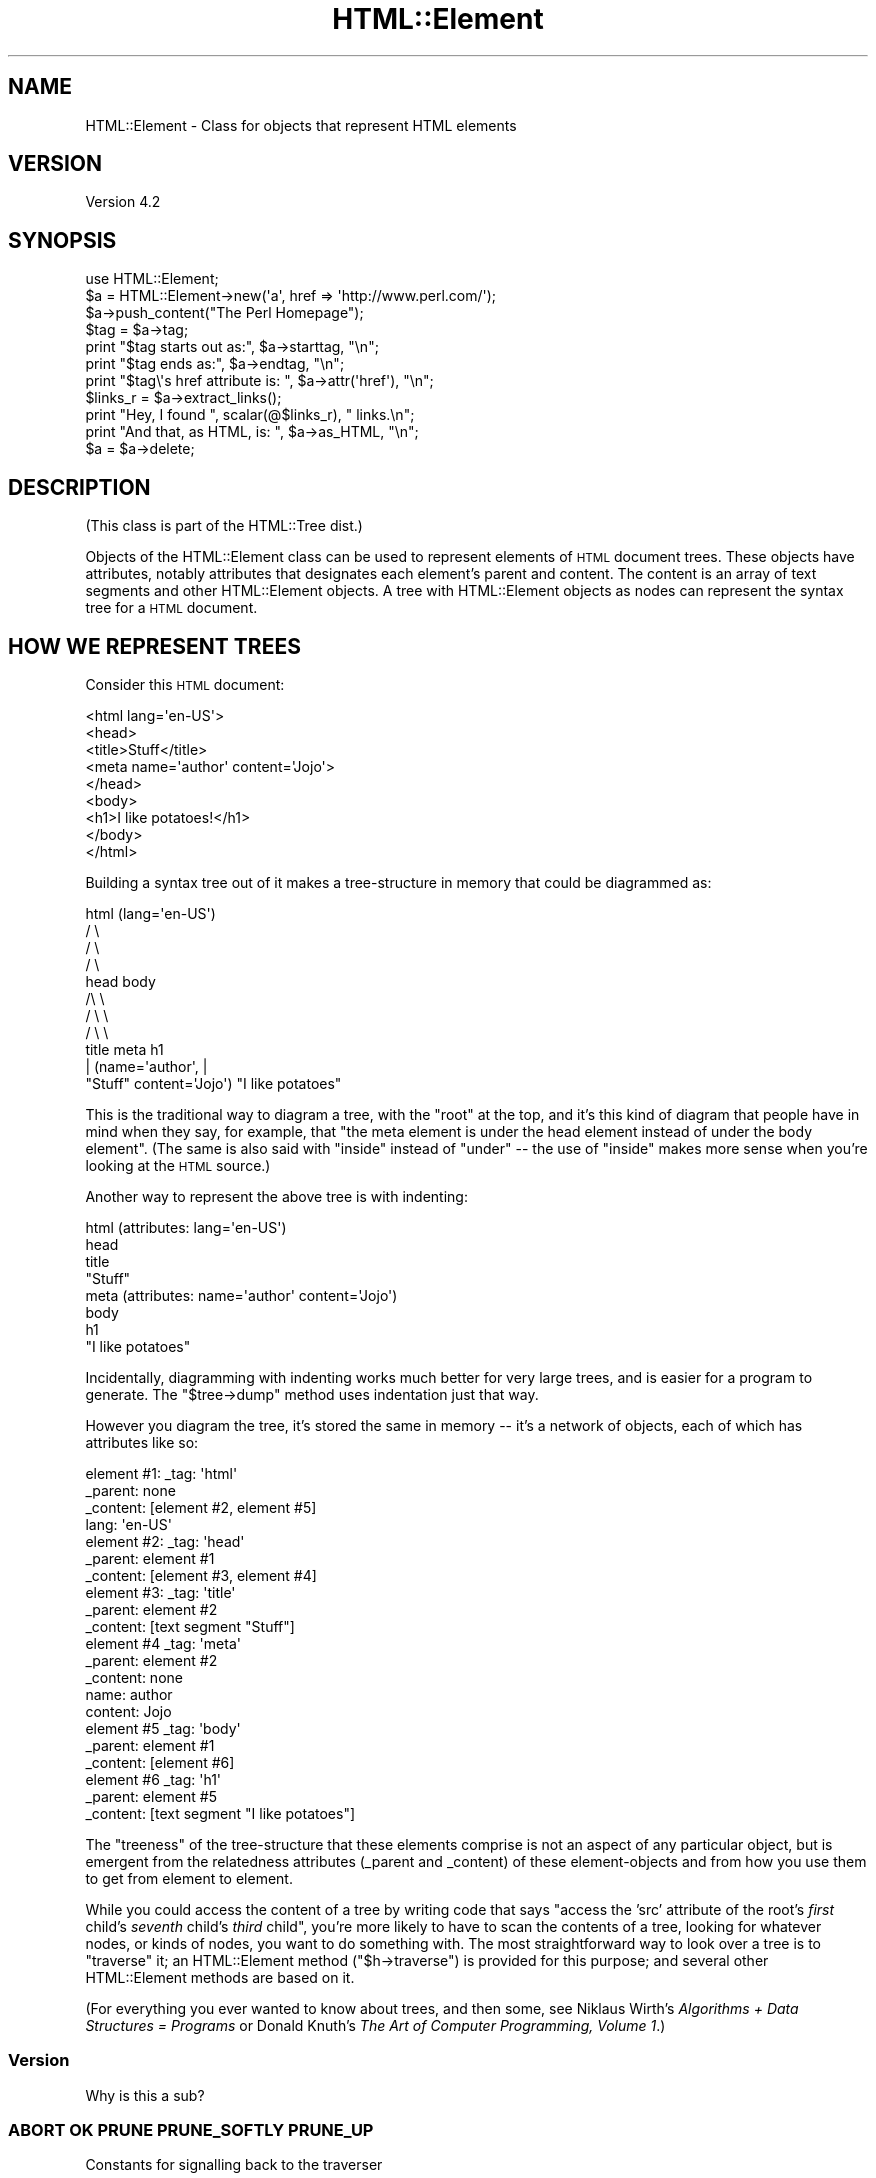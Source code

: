 .\" Automatically generated by Pod::Man 2.23 (Pod::Simple 3.14)
.\"
.\" Standard preamble:
.\" ========================================================================
.de Sp \" Vertical space (when we can't use .PP)
.if t .sp .5v
.if n .sp
..
.de Vb \" Begin verbatim text
.ft CW
.nf
.ne \\$1
..
.de Ve \" End verbatim text
.ft R
.fi
..
.\" Set up some character translations and predefined strings.  \*(-- will
.\" give an unbreakable dash, \*(PI will give pi, \*(L" will give a left
.\" double quote, and \*(R" will give a right double quote.  \*(C+ will
.\" give a nicer C++.  Capital omega is used to do unbreakable dashes and
.\" therefore won't be available.  \*(C` and \*(C' expand to `' in nroff,
.\" nothing in troff, for use with C<>.
.tr \(*W-
.ds C+ C\v'-.1v'\h'-1p'\s-2+\h'-1p'+\s0\v'.1v'\h'-1p'
.ie n \{\
.    ds -- \(*W-
.    ds PI pi
.    if (\n(.H=4u)&(1m=24u) .ds -- \(*W\h'-12u'\(*W\h'-12u'-\" diablo 10 pitch
.    if (\n(.H=4u)&(1m=20u) .ds -- \(*W\h'-12u'\(*W\h'-8u'-\"  diablo 12 pitch
.    ds L" ""
.    ds R" ""
.    ds C` ""
.    ds C' ""
'br\}
.el\{\
.    ds -- \|\(em\|
.    ds PI \(*p
.    ds L" ``
.    ds R" ''
'br\}
.\"
.\" Escape single quotes in literal strings from groff's Unicode transform.
.ie \n(.g .ds Aq \(aq
.el       .ds Aq '
.\"
.\" If the F register is turned on, we'll generate index entries on stderr for
.\" titles (.TH), headers (.SH), subsections (.SS), items (.Ip), and index
.\" entries marked with X<> in POD.  Of course, you'll have to process the
.\" output yourself in some meaningful fashion.
.ie \nF \{\
.    de IX
.    tm Index:\\$1\t\\n%\t"\\$2"
..
.    nr % 0
.    rr F
.\}
.el \{\
.    de IX
..
.\}
.\"
.\" Accent mark definitions (@(#)ms.acc 1.5 88/02/08 SMI; from UCB 4.2).
.\" Fear.  Run.  Save yourself.  No user-serviceable parts.
.    \" fudge factors for nroff and troff
.if n \{\
.    ds #H 0
.    ds #V .8m
.    ds #F .3m
.    ds #[ \f1
.    ds #] \fP
.\}
.if t \{\
.    ds #H ((1u-(\\\\n(.fu%2u))*.13m)
.    ds #V .6m
.    ds #F 0
.    ds #[ \&
.    ds #] \&
.\}
.    \" simple accents for nroff and troff
.if n \{\
.    ds ' \&
.    ds ` \&
.    ds ^ \&
.    ds , \&
.    ds ~ ~
.    ds /
.\}
.if t \{\
.    ds ' \\k:\h'-(\\n(.wu*8/10-\*(#H)'\'\h"|\\n:u"
.    ds ` \\k:\h'-(\\n(.wu*8/10-\*(#H)'\`\h'|\\n:u'
.    ds ^ \\k:\h'-(\\n(.wu*10/11-\*(#H)'^\h'|\\n:u'
.    ds , \\k:\h'-(\\n(.wu*8/10)',\h'|\\n:u'
.    ds ~ \\k:\h'-(\\n(.wu-\*(#H-.1m)'~\h'|\\n:u'
.    ds / \\k:\h'-(\\n(.wu*8/10-\*(#H)'\z\(sl\h'|\\n:u'
.\}
.    \" troff and (daisy-wheel) nroff accents
.ds : \\k:\h'-(\\n(.wu*8/10-\*(#H+.1m+\*(#F)'\v'-\*(#V'\z.\h'.2m+\*(#F'.\h'|\\n:u'\v'\*(#V'
.ds 8 \h'\*(#H'\(*b\h'-\*(#H'
.ds o \\k:\h'-(\\n(.wu+\w'\(de'u-\*(#H)/2u'\v'-.3n'\*(#[\z\(de\v'.3n'\h'|\\n:u'\*(#]
.ds d- \h'\*(#H'\(pd\h'-\w'~'u'\v'-.25m'\f2\(hy\fP\v'.25m'\h'-\*(#H'
.ds D- D\\k:\h'-\w'D'u'\v'-.11m'\z\(hy\v'.11m'\h'|\\n:u'
.ds th \*(#[\v'.3m'\s+1I\s-1\v'-.3m'\h'-(\w'I'u*2/3)'\s-1o\s+1\*(#]
.ds Th \*(#[\s+2I\s-2\h'-\w'I'u*3/5'\v'-.3m'o\v'.3m'\*(#]
.ds ae a\h'-(\w'a'u*4/10)'e
.ds Ae A\h'-(\w'A'u*4/10)'E
.    \" corrections for vroff
.if v .ds ~ \\k:\h'-(\\n(.wu*9/10-\*(#H)'\s-2\u~\d\s+2\h'|\\n:u'
.if v .ds ^ \\k:\h'-(\\n(.wu*10/11-\*(#H)'\v'-.4m'^\v'.4m'\h'|\\n:u'
.    \" for low resolution devices (crt and lpr)
.if \n(.H>23 .if \n(.V>19 \
\{\
.    ds : e
.    ds 8 ss
.    ds o a
.    ds d- d\h'-1'\(ga
.    ds D- D\h'-1'\(hy
.    ds th \o'bp'
.    ds Th \o'LP'
.    ds ae ae
.    ds Ae AE
.\}
.rm #[ #] #H #V #F C
.\" ========================================================================
.\"
.IX Title "HTML::Element 3"
.TH HTML::Element 3 "2013-08-25" "perl v5.12.5" "User Contributed Perl Documentation"
.\" For nroff, turn off justification.  Always turn off hyphenation; it makes
.\" way too many mistakes in technical documents.
.if n .ad l
.nh
.SH "NAME"
HTML::Element \- Class for objects that represent HTML elements
.SH "VERSION"
.IX Header "VERSION"
Version 4.2
.SH "SYNOPSIS"
.IX Header "SYNOPSIS"
.Vb 3
\&    use HTML::Element;
\&    $a = HTML::Element\->new(\*(Aqa\*(Aq, href => \*(Aqhttp://www.perl.com/\*(Aq);
\&    $a\->push_content("The Perl Homepage");
\&
\&    $tag = $a\->tag;
\&    print "$tag starts out as:",  $a\->starttag, "\en";
\&    print "$tag ends as:",  $a\->endtag, "\en";
\&    print "$tag\e\*(Aqs href attribute is: ", $a\->attr(\*(Aqhref\*(Aq), "\en";
\&
\&    $links_r = $a\->extract_links();
\&    print "Hey, I found ", scalar(@$links_r), " links.\en";
\&
\&    print "And that, as HTML, is: ", $a\->as_HTML, "\en";
\&    $a = $a\->delete;
.Ve
.SH "DESCRIPTION"
.IX Header "DESCRIPTION"
(This class is part of the HTML::Tree dist.)
.PP
Objects of the HTML::Element class can be used to represent elements
of \s-1HTML\s0 document trees.  These objects have attributes, notably attributes that
designates each element's parent and content.  The content is an array
of text segments and other HTML::Element objects.  A tree with HTML::Element
objects as nodes can represent the syntax tree for a \s-1HTML\s0 document.
.SH "HOW WE REPRESENT TREES"
.IX Header "HOW WE REPRESENT TREES"
Consider this \s-1HTML\s0 document:
.PP
.Vb 9
\&  <html lang=\*(Aqen\-US\*(Aq>
\&    <head>
\&      <title>Stuff</title>
\&      <meta name=\*(Aqauthor\*(Aq content=\*(AqJojo\*(Aq>
\&    </head>
\&    <body>
\&     <h1>I like potatoes!</h1>
\&    </body>
\&  </html>
.Ve
.PP
Building a syntax tree out of it makes a tree-structure in memory
that could be diagrammed as:
.PP
.Vb 11
\&                     html (lang=\*(Aqen\-US\*(Aq)
\&                      / \e
\&                    /     \e
\&                  /         \e
\&                head        body
\&               /\e               \e
\&             /    \e               \e
\&           /        \e               \e
\&         title     meta              h1
\&          |       (name=\*(Aqauthor\*(Aq,     |
\&       "Stuff"    content=\*(AqJojo\*(Aq)    "I like potatoes"
.Ve
.PP
This is the traditional way to diagram a tree, with the \*(L"root\*(R" at the
top, and it's this kind of diagram that people have in mind when they
say, for example, that \*(L"the meta element is under the head element
instead of under the body element\*(R".  (The same is also said with
\&\*(L"inside\*(R" instead of \*(L"under\*(R" \*(-- the use of \*(L"inside\*(R" makes more sense
when you're looking at the \s-1HTML\s0 source.)
.PP
Another way to represent the above tree is with indenting:
.PP
.Vb 8
\&  html (attributes: lang=\*(Aqen\-US\*(Aq)
\&    head
\&      title
\&        "Stuff"
\&      meta (attributes: name=\*(Aqauthor\*(Aq content=\*(AqJojo\*(Aq)
\&    body
\&      h1
\&        "I like potatoes"
.Ve
.PP
Incidentally, diagramming with indenting works much better for very
large trees, and is easier for a program to generate.  The \f(CW\*(C`$tree\->dump\*(C'\fR
method uses indentation just that way.
.PP
However you diagram the tree, it's stored the same in memory \*(-- it's a
network of objects, each of which has attributes like so:
.PP
.Vb 4
\&  element #1:  _tag: \*(Aqhtml\*(Aq
\&               _parent: none
\&               _content: [element #2, element #5]
\&               lang: \*(Aqen\-US\*(Aq
\&
\&  element #2:  _tag: \*(Aqhead\*(Aq
\&               _parent: element #1
\&               _content: [element #3, element #4]
\&
\&  element #3:  _tag: \*(Aqtitle\*(Aq
\&               _parent: element #2
\&               _content: [text segment "Stuff"]
\&
\&  element #4   _tag: \*(Aqmeta\*(Aq
\&               _parent: element #2
\&               _content: none
\&               name: author
\&               content: Jojo
\&
\&  element #5   _tag: \*(Aqbody\*(Aq
\&               _parent: element #1
\&               _content: [element #6]
\&
\&  element #6   _tag: \*(Aqh1\*(Aq
\&               _parent: element #5
\&               _content: [text segment "I like potatoes"]
.Ve
.PP
The \*(L"treeness\*(R" of the tree-structure that these elements comprise is
not an aspect of any particular object, but is emergent from the
relatedness attributes (_parent and _content) of these element-objects
and from how you use them to get from element to element.
.PP
While you could access the content of a tree by writing code that says
"access the 'src' attribute of the root's \fIfirst\fR child's \fIseventh\fR
child's \fIthird\fR child\*(L", you're more likely to have to scan the contents
of a tree, looking for whatever nodes, or kinds of nodes, you want to
do something with.  The most straightforward way to look over a tree
is to \*(R"traverse" it; an HTML::Element method (\f(CW\*(C`$h\->traverse\*(C'\fR) is
provided for this purpose; and several other HTML::Element methods are
based on it.
.PP
(For everything you ever wanted to know about trees, and then some,
see Niklaus Wirth's \fIAlgorithms + Data Structures = Programs\fR or
Donald Knuth's \fIThe Art of Computer Programming, Volume 1\fR.)
.SS "Version"
.IX Subsection "Version"
Why is this a sub?
.SS "\s-1ABORT\s0 \s-1OK\s0 \s-1PRUNE\s0 \s-1PRUNE_SOFTLY\s0 \s-1PRUNE_UP\s0"
.IX Subsection "ABORT OK PRUNE PRUNE_SOFTLY PRUNE_UP"
Constants for signalling back to the traverser
.SH "BASIC METHODS"
.IX Header "BASIC METHODS"
.ie n .SS "$h = HTML::Element\->new('tag', 'attrname' => 'value', ... )"
.el .SS "\f(CW$h\fP = HTML::Element\->new('tag', 'attrname' => 'value', ... )"
.IX Subsection "$h = HTML::Element->new('tag', 'attrname' => 'value', ... )"
This constructor method returns a new HTML::Element object.  The tag
name is a required argument; it will be forced to lowercase.
Optionally, you can specify other initial attributes at object
creation time.
.ie n .SS "$h\->attr('attr') or $h\->attr('attr', 'value')"
.el .SS "\f(CW$h\fP\->attr('attr') or \f(CW$h\fP\->attr('attr', 'value')"
.IX Subsection "$h->attr('attr') or $h->attr('attr', 'value')"
Returns (optionally sets) the value of the given attribute of \f(CW$h\fR.  The
attribute name (but not the value, if provided) is forced to
lowercase.  If trying to read the value of an attribute not present
for this element, the return value is undef.
If setting a new value, the old value of that attribute is
returned.
.PP
If methods are provided for accessing an attribute (like \f(CW\*(C`$h\->tag\*(C'\fR for
\&\*(L"_tag\*(R", \f(CW\*(C`$h\->content_list\*(C'\fR, etc. below), use those instead of calling
attr \f(CW\*(C`$h\->attr\*(C'\fR, whether for reading or setting.
.PP
Note that setting an attribute to \f(CW\*(C`undef\*(C'\fR (as opposed to "", the empty
string) actually deletes the attribute.
.ie n .SS "$h\->\fItag()\fP or $h\->tag('tagname')"
.el .SS "\f(CW$h\fP\->\fItag()\fP or \f(CW$h\fP\->tag('tagname')"
.IX Subsection "$h->tag() or $h->tag('tagname')"
Returns (optionally sets) the tag name (also known as the generic
identifier) for the element \f(CW$h\fR.  In setting, the tag name is always
converted to lower case.
.PP
There are four kinds of \*(L"pseudo-elements\*(R" that show up as
HTML::Element objects:
.IP "Comment pseudo-elements" 4
.IX Item "Comment pseudo-elements"
These are element objects with a \f(CW\*(C`$h\->tag\*(C'\fR value of \*(L"~comment\*(R",
and the content of the comment is stored in the \*(L"text\*(R" attribute
(\f(CW\*(C`$h\->attr("text")\*(C'\fR).  For example, parsing this code with
HTML::TreeBuilder...
.Sp
.Vb 3
\&  <!\-\- I like Pie.
\&     Pie is good
\&  \-\->
.Ve
.Sp
produces an HTML::Element object with these attributes:
.Sp
.Vb 4
\&  "_tag",
\&  "~comment",
\&  "text",
\&  " I like Pie.\en     Pie is good\en  "
.Ve
.IP "Declaration pseudo-elements" 4
.IX Item "Declaration pseudo-elements"
Declarations (rarely encountered) are represented as HTML::Element
objects with a tag name of \*(L"~declaration\*(R", and content in the \*(L"text\*(R"
attribute.  For example, this:
.Sp
.Vb 1
\&  <!DOCTYPE foo>
.Ve
.Sp
produces an element whose attributes include:
.Sp
.Vb 1
\&  "_tag", "~declaration", "text", "DOCTYPE foo"
.Ve
.IP "Processing instruction pseudo-elements" 4
.IX Item "Processing instruction pseudo-elements"
PIs (rarely encountered) are represented as HTML::Element objects with
a tag name of \*(L"~pi\*(R", and content in the \*(L"text\*(R" attribute.  For
example, this:
.Sp
.Vb 1
\&  <?stuff foo?>
.Ve
.Sp
produces an element whose attributes include:
.Sp
.Vb 1
\&  "_tag", "~pi", "text", "stuff foo?"
.Ve
.Sp
(assuming a recent version of HTML::Parser)
.IP "~literal pseudo-elements" 4
.IX Item "~literal pseudo-elements"
These objects are not currently produced by HTML::TreeBuilder, but can
be used to represent a \*(L"super-literal\*(R" \*(-- i.e., a literal you want to
be immune from escaping.  (Yes, I just made that term up.)
.Sp
That is, this is useful if you want to insert code into a tree that
you plan to dump out with \f(CW\*(C`as_HTML\*(C'\fR, where you want, for some reason,
to suppress \f(CW\*(C`as_HTML\*(C'\fR's normal behavior of amp-quoting text segments.
.Sp
For example, this:
.Sp
.Vb 6
\&  my $literal = HTML::Element\->new(\*(Aq~literal\*(Aq,
\&    \*(Aqtext\*(Aq => \*(Aqx < 4 & y > 7\*(Aq
\&  );
\&  my $span = HTML::Element\->new(\*(Aqspan\*(Aq);
\&  $span\->push_content($literal);
\&  print $span\->as_HTML;
.Ve
.Sp
prints this:
.Sp
.Vb 1
\&  <span>x < 4 & y > 7</span>
.Ve
.Sp
Whereas this:
.Sp
.Vb 4
\&  my $span = HTML::Element\->new(\*(Aqspan\*(Aq);
\&  $span\->push_content(\*(Aqx < 4 & y > 7\*(Aq);
\&    # normal text segment
\&  print $span\->as_HTML;
.Ve
.Sp
prints this:
.Sp
.Vb 1
\&  <span>x &lt; 4 &amp; y &gt; 7</span>
.Ve
.Sp
Unless you're inserting lots of pre-cooked code into existing trees,
and dumping them out again, it's not likely that you'll find
\&\f(CW\*(C`~literal\*(C'\fR pseudo-elements useful.
.ie n .SS "$h\->\fIparent()\fP or $h\->parent($new_parent)"
.el .SS "\f(CW$h\fP\->\fIparent()\fP or \f(CW$h\fP\->parent($new_parent)"
.IX Subsection "$h->parent() or $h->parent($new_parent)"
Returns (optionally sets) the parent (aka \*(L"container\*(R") for this element.
The parent should either be undef, or should be another element.
.PP
You \fBshould not\fR use this to directly set the parent of an element.
Instead use any of the other methods under \*(L"Structure-Modifying
Methods\*(R", below.
.PP
Note that not($h\->parent) is a simple test for whether \f(CW$h\fR is the
root of its subtree.
.ie n .SS "$h\->\fIcontent_list()\fP"
.el .SS "\f(CW$h\fP\->\fIcontent_list()\fP"
.IX Subsection "$h->content_list()"
Returns a list of the child nodes of this element \*(-- i.e., what
nodes (elements or text segments) are inside/under this element. (Note
that this may be an empty list.)
.PP
In a scalar context, this returns the count of the items,
as you may expect.
.ie n .SS "$h\->\fIcontent()\fP"
.el .SS "\f(CW$h\fP\->\fIcontent()\fP"
.IX Subsection "$h->content()"
This somewhat deprecated method returns the content of this element;
but unlike content_list, this returns either undef (which you should
understand to mean no content), or a \fIreference to the array\fR of
content items, each of which is either a text segment (a string, i.e.,
a defined non-reference scalar value), or an HTML::Element object.
Note that even if an arrayref is returned, it may be a reference to an
empty array.
.PP
While older code should feel free to continue to use \f(CW\*(C`$h\->content\*(C'\fR,
new code should use \f(CW\*(C`$h\->content_list\*(C'\fR in almost all conceivable
cases.  It is my experience that in most cases this leads to simpler
code anyway, since it means one can say:
.PP
.Vb 1
\&    @children = $h\->content_list;
.Ve
.PP
instead of the inelegant:
.PP
.Vb 1
\&    @children = @{$h\->content || []};
.Ve
.PP
If you do use \f(CW\*(C`$h\->content\*(C'\fR (or \f(CW\*(C`$h\->content_array_ref\*(C'\fR), you should not
use the reference returned by it (assuming it returned a reference,
and not undef) to directly set or change the content of an element or
text segment!  Instead use content_refs_list or any of the other
methods under \*(L"Structure-Modifying Methods\*(R", below.
.ie n .SS "$h\->\fIcontent_array_ref()\fP"
.el .SS "\f(CW$h\fP\->\fIcontent_array_ref()\fP"
.IX Subsection "$h->content_array_ref()"
This is like \f(CW\*(C`content\*(C'\fR (with all its caveats and deprecations) except
that it is guaranteed to return an array reference.  That is, if the
given node has no \f(CW\*(C`_content\*(C'\fR attribute, the \f(CW\*(C`content\*(C'\fR method would
return that undef, but \f(CW\*(C`content_array_ref\*(C'\fR would set the given node's
\&\f(CW\*(C`_content\*(C'\fR value to \f(CW\*(C`[]\*(C'\fR (a reference to a new, empty array), and
return that.
.ie n .SS "$h\->content_refs_list"
.el .SS "\f(CW$h\fP\->content_refs_list"
.IX Subsection "$h->content_refs_list"
This returns a list of scalar references to each element of \f(CW$h\fR's
content list.  This is useful in case you want to in-place edit any
large text segments without having to get a copy of the current value
of that segment value, modify that copy, then use the
\&\f(CW\*(C`splice_content\*(C'\fR to replace the old with the new.  Instead, here you
can in-place edit:
.PP
.Vb 4
\&    foreach my $item_r ($h\->content_refs_list) {
\&        next if ref $$item_r;
\&        $$item_r =~ s/honour/honor/g;
\&    }
.Ve
.PP
You \fIcould\fR currently achieve the same affect with:
.PP
.Vb 5
\&    foreach my $item (@{ $h\->content_array_ref }) {
\&        # deprecated!
\&        next if ref $item;
\&        $item =~ s/honour/honor/g;
\&    }
.Ve
.PP
\&...except that using the return value of \f(CW\*(C`$h\->content\*(C'\fR or
\&\f(CW\*(C`$h\->content_array_ref\*(C'\fR to do that is deprecated, and just might stop
working in the future.
.ie n .SS "$h\->\fIimplicit()\fP or $h\->implicit($bool)"
.el .SS "\f(CW$h\fP\->\fIimplicit()\fP or \f(CW$h\fP\->implicit($bool)"
.IX Subsection "$h->implicit() or $h->implicit($bool)"
Returns (optionally sets) the \*(L"_implicit\*(R" attribute.  This attribute is
a flag that's used for indicating that the element was not originally
present in the source, but was added to the parse tree (by
HTML::TreeBuilder, for example) in order to conform to the rules of
\&\s-1HTML\s0 structure.
.ie n .SS "$h\->\fIpos()\fP or $h\->pos($element)"
.el .SS "\f(CW$h\fP\->\fIpos()\fP or \f(CW$h\fP\->pos($element)"
.IX Subsection "$h->pos() or $h->pos($element)"
Returns (and optionally sets) the \*(L"_pos\*(R" (for "current \fIpos\fRition")
pointer of \f(CW$h\fR.  This attribute is a pointer used during some
parsing operations, whose value is whatever HTML::Element element
at or under \f(CW$h\fR is currently \*(L"open\*(R", where \f(CW\*(C`$h\->insert_element(NEW)\*(C'\fR
will actually insert a new element.
.PP
(This has nothing to do with the Perl function called \*(L"pos\*(R", for
controlling where regular expression matching starts.)
.PP
If you set \f(CW\*(C`$h\->pos($element)\*(C'\fR, be sure that \f(CW$element\fR is
either \f(CW$h\fR, or an element under \f(CW$h\fR.
.PP
If you've been modifying the tree under \f(CW$h\fR and are no longer
sure \f(CW\*(C`$h\->pos\*(C'\fR is valid, you can enforce validity with:
.PP
.Vb 1
\&    $h\->pos(undef) unless $h\->pos\->is_inside($h);
.Ve
.ie n .SS "$h\->\fIall_attr()\fP"
.el .SS "\f(CW$h\fP\->\fIall_attr()\fP"
.IX Subsection "$h->all_attr()"
Returns all this element's attributes and values, as key-value pairs.
This will include any \*(L"internal\*(R" attributes (i.e., ones not present
in the original element, and which will not be represented if/when you
call \f(CW\*(C`$h\->as_HTML\*(C'\fR).  Internal attributes are distinguished by the fact
that the first character of their key (not value! key!) is an
underscore (\*(L"_\*(R").
.PP
Example output of \f(CW\*(C`$h\->all_attr()\*(C'\fR :
\&\f(CW\*(C`\*(Aq_parent\*(Aq, \*(C'\fR\fI[object_value]\fR\f(CW\*(C` , \*(Aq_tag\*(Aq, \*(Aqem\*(Aq, \*(Aqlang\*(Aq, \*(Aqen\-US\*(Aq,
\&\*(Aq_content\*(Aq, \*(C'\fR\fI[array\-ref value]\fR.
.ie n .SS "$h\->\fIall_attr_names()\fP"
.el .SS "\f(CW$h\fP\->\fIall_attr_names()\fP"
.IX Subsection "$h->all_attr_names()"
Like all_attr, but only returns the names of the attributes.
.PP
Example output of \f(CW\*(C`$h\->all_attr_names()\*(C'\fR :
\&\f(CW\*(C`\*(Aq_parent\*(Aq, \*(Aq_tag\*(Aq, \*(Aqlang\*(Aq, \*(Aq_content\*(Aq, \*(C'\fR.
.ie n .SS "$h\->\fIall_external_attr()\fP"
.el .SS "\f(CW$h\fP\->\fIall_external_attr()\fP"
.IX Subsection "$h->all_external_attr()"
Like \f(CW\*(C`all_attr\*(C'\fR, except that internal attributes are not present.
.ie n .SS "$h\->\fIall_external_attr_names()\fP"
.el .SS "\f(CW$h\fP\->\fIall_external_attr_names()\fP"
.IX Subsection "$h->all_external_attr_names()"
Like \f(CW\*(C`all_external_attr_names\*(C'\fR, except that internal attributes' names
are not present.
.ie n .SS "$h\->\fIid()\fP or $h\->id($string)"
.el .SS "\f(CW$h\fP\->\fIid()\fP or \f(CW$h\fP\->id($string)"
.IX Subsection "$h->id() or $h->id($string)"
Returns (optionally sets to \f(CW$string\fR) the \*(L"id\*(R" attribute.
\&\f(CW\*(C`$h\->id(undef)\*(C'\fR deletes the \*(L"id\*(R" attribute.
.ie n .SS "$h\->\fIidf()\fP or $h\->idf($string)"
.el .SS "\f(CW$h\fP\->\fIidf()\fP or \f(CW$h\fP\->idf($string)"
.IX Subsection "$h->idf() or $h->idf($string)"
Just like the \f(CW\*(C`id\*(C'\fR method, except that if you call \f(CW\*(C`$h\->idf()\*(C'\fR and
no \*(L"id\*(R" attribute is defined for this element, then it's set to a
likely-to-be-unique value, and returned.  (The \*(L"f\*(R" is for \*(L"force\*(R".)
.SH "STRUCTURE-MODIFYING METHODS"
.IX Header "STRUCTURE-MODIFYING METHODS"
These methods are provided for modifying the content of trees
by adding or changing nodes as parents or children of other nodes.
.ie n .SS "$h\->push_content($element_or_text, ...)"
.el .SS "\f(CW$h\fP\->push_content($element_or_text, ...)"
.IX Subsection "$h->push_content($element_or_text, ...)"
Adds the specified items to the \fIend\fR of the content list of the
element \f(CW$h\fR.  The items of content to be added should each be either a
text segment (a string), an HTML::Element object, or an arrayref.
Arrayrefs are fed thru \f(CW\*(C`$h\->new_from_lol(that_arrayref)\*(C'\fR to
convert them into elements, before being added to the content
list of \f(CW$h\fR.  This means you can say things concise things like:
.PP
.Vb 6
\&  $body\->push_content(
\&    [\*(Aqbr\*(Aq],
\&    [\*(Aqul\*(Aq,
\&      map [\*(Aqli\*(Aq, $_], qw(Peaches Apples Pears Mangos)
\&    ]
\&  );
.Ve
.PP
See \f(CW\*(C`new_from_lol\*(C'\fR method's documentation, far below, for more
explanation.
.PP
The push_content method will try to consolidate adjacent text segments
while adding to the content list.  That's to say, if \f(CW$h\fR's content_list is
.PP
.Vb 1
\&  (\*(Aqfoo bar \*(Aq, $some_node, \*(Aqbaz!\*(Aq)
.Ve
.PP
and you call
.PP
.Vb 1
\&   $h\->push_content(\*(Aqquack?\*(Aq);
.Ve
.PP
then the resulting content list will be this:
.PP
.Vb 1
\&  (\*(Aqfoo bar \*(Aq, $some_node, \*(Aqbaz!quack?\*(Aq)
.Ve
.PP
and not this:
.PP
.Vb 1
\&  (\*(Aqfoo bar \*(Aq, $some_node, \*(Aqbaz!\*(Aq, \*(Aqquack?\*(Aq)
.Ve
.PP
If that latter is what you want, you'll have to override the
feature of consolidating text by using splice_content,
as in:
.PP
.Vb 1
\&  $h\->splice_content(scalar($h\->content_list),0,\*(Aqquack?\*(Aq);
.Ve
.PP
Similarly, if you wanted to add 'Skronk' to the beginning of
the content list, calling this:
.PP
.Vb 1
\&   $h\->unshift_content(\*(AqSkronk\*(Aq);
.Ve
.PP
then the resulting content list will be this:
.PP
.Vb 1
\&  (\*(AqSkronkfoo bar \*(Aq, $some_node, \*(Aqbaz!\*(Aq)
.Ve
.PP
and not this:
.PP
.Vb 1
\&  (\*(AqSkronk\*(Aq, \*(Aqfoo bar \*(Aq, $some_node, \*(Aqbaz!\*(Aq)
.Ve
.PP
What you'd to do get the latter is:
.PP
.Vb 1
\&  $h\->splice_content(0,0,\*(AqSkronk\*(Aq);
.Ve
.ie n .SS "$h\->unshift_content($element_or_text, ...)"
.el .SS "\f(CW$h\fP\->unshift_content($element_or_text, ...)"
.IX Subsection "$h->unshift_content($element_or_text, ...)"
Just like \f(CW\*(C`push_content\*(C'\fR, but adds to the \fIbeginning\fR of the \f(CW$h\fR
element's content list.
.PP
The items of content to be added should each be
either a text segment (a string), an HTML::Element object, or
an arrayref (which is fed thru \f(CW\*(C`new_from_lol\*(C'\fR).
.PP
The unshift_content method will try to consolidate adjacent text segments
while adding to the content list.  See above for a discussion of this.
.ie n .SS "$h\->splice_content($offset, $length, $element_or_text, ...)"
.el .SS "\f(CW$h\fP\->splice_content($offset, \f(CW$length\fP, \f(CW$element_or_text\fP, ...)"
.IX Subsection "$h->splice_content($offset, $length, $element_or_text, ...)"
Detaches the elements from \f(CW$h\fR's list of content-nodes, starting at
\&\f(CW$offset\fR and continuing for \f(CW$length\fR items, replacing them with the
elements of the following list, if any.  Returns the elements (if any)
removed from the content-list.  If \f(CW$offset\fR is negative, then it starts
that far from the end of the array, just like Perl's normal \f(CW\*(C`splice\*(C'\fR
function.  If \f(CW$length\fR and the following list is omitted, removes
everything from \f(CW$offset\fR onward.
.PP
The items of content to be added (if any) should each be either a text
segment (a string), an arrayref (which is fed thru \f(CW\*(C`new_from_lol\*(C'\fR),
or an HTML::Element object that's not already
a child of \f(CW$h\fR.
.ie n .SS "$h\->\fIdetach()\fP"
.el .SS "\f(CW$h\fP\->\fIdetach()\fP"
.IX Subsection "$h->detach()"
This unlinks \f(CW$h\fR from its parent, by setting its 'parent' attribute to
undef, and by removing it from the content list of its parent (if it
had one).  The return value is the parent that was detached from (or
undef, if \f(CW$h\fR had no parent to start with).  Note that neither \f(CW$h\fR nor
its parent are explicitly destroyed.
.ie n .SS "$h\->\fIdetach_content()\fP"
.el .SS "\f(CW$h\fP\->\fIdetach_content()\fP"
.IX Subsection "$h->detach_content()"
This unlinks all of \f(CW$h\fR's children from \f(CW$h\fR, and returns them.
Note that these are not explicitly destroyed; for that, you
can just use \f(CW$h\fR\->delete_content.
.ie n .SS "$h\->replace_with( $element_or_text, ... )"
.el .SS "\f(CW$h\fP\->replace_with( \f(CW$element_or_text\fP, ... )"
.IX Subsection "$h->replace_with( $element_or_text, ... )"
This replaces \f(CW$h\fR in its parent's content list with the nodes
specified.  The element \f(CW$h\fR (which by then may have no parent)
is returned.  This causes a fatal error if \f(CW$h\fR has no parent.
The list of nodes to insert may contain \f(CW$h\fR, but at most once.
Aside from that possible exception, the nodes to insert should not
already be children of \f(CW$h\fR's parent.
.PP
Also, note that this method does not destroy \f(CW$h\fR \*(-- use
\&\f(CW\*(C`$h\->replace_with(...)\->delete\*(C'\fR if you need that.
.ie n .SS "$h\->preinsert($element_or_text...)"
.el .SS "\f(CW$h\fP\->preinsert($element_or_text...)"
.IX Subsection "$h->preinsert($element_or_text...)"
Inserts the given nodes right \s-1BEFORE\s0 \f(CW$h\fR in \f(CW$h\fR's parent's
content list.  This causes a fatal error if \f(CW$h\fR has no parent.
None of the given nodes should be \f(CW$h\fR or other children of \f(CW$h\fR.
Returns \f(CW$h\fR.
.ie n .SS "$h\->postinsert($element_or_text...)"
.el .SS "\f(CW$h\fP\->postinsert($element_or_text...)"
.IX Subsection "$h->postinsert($element_or_text...)"
Inserts the given nodes right \s-1AFTER\s0 \f(CW$h\fR in \f(CW$h\fR's parent's content
list.  This causes a fatal error if \f(CW$h\fR has no parent.  None of
the given nodes should be \f(CW$h\fR or other children of \f(CW$h\fR.  Returns
\&\f(CW$h\fR.
.ie n .SS "$h\->\fIreplace_with_content()\fP"
.el .SS "\f(CW$h\fP\->\fIreplace_with_content()\fP"
.IX Subsection "$h->replace_with_content()"
This replaces \f(CW$h\fR in its parent's content list with its own content.
The element \f(CW$h\fR (which by then has no parent or content of its own) is
returned.  This causes a fatal error if \f(CW$h\fR has no parent.  Also, note
that this does not destroy \f(CW$h\fR \*(-- use
\&\f(CW\*(C`$h\->replace_with_content\->delete\*(C'\fR if you need that.
.ie n .SS "$h\->\fIdelete_content()\fP"
.el .SS "\f(CW$h\fP\->\fIdelete_content()\fP"
.IX Subsection "$h->delete_content()"
Clears the content of \f(CW$h\fR, calling \f(CW\*(C`$h\->delete\*(C'\fR for each content
element.  Compare with \f(CW\*(C`$h\->detach_content\*(C'\fR.
.PP
Returns \f(CW$h\fR.
.ie n .SS "$h\->\fIdelete()\fP destroy destroy_content"
.el .SS "\f(CW$h\fP\->\fIdelete()\fP destroy destroy_content"
.IX Subsection "$h->delete() destroy destroy_content"
Detaches this element from its parent (if it has one) and explicitly
destroys the element and all its descendants.  The return value is
undef.
.PP
Perl uses garbage collection based on reference counting; when no
references to a data structure exist, it's implicitly destroyed \*(--
i.e., when no value anywhere points to a given object anymore, Perl
knows it can free up the memory that the now-unused object occupies.
.PP
But this fails with HTML::Element trees, because a parent element
always holds references to its children, and its children elements
hold references to the parent, so no element ever looks like it's
\&\fInot\fR in use.  So, to destroy those elements, you need to call
\&\f(CW\*(C`$h\->delete\*(C'\fR on the parent.
.ie n .SS "$h\->\fIclone()\fP"
.el .SS "\f(CW$h\fP\->\fIclone()\fP"
.IX Subsection "$h->clone()"
Returns a copy of the element (whose children are clones (recursively)
of the original's children, if any).
.PP
The returned element is parentless.  Any '_pos' attributes present in the
source element/tree will be absent in the copy.  For that and other reasons,
the clone of an HTML::TreeBuilder object that's in mid-parse (i.e, the head
of a tree that HTML::TreeBuilder is elaborating) cannot (currently) be used
to continue the parse.
.PP
You are free to clone HTML::TreeBuilder trees, just as long as:
1) they're done being parsed, or 2) you don't expect to resume parsing
into the clone.  (You can continue parsing into the original; it is
never affected.)
.SS "HTML::Element\->clone_list(...nodes...)"
.IX Subsection "HTML::Element->clone_list(...nodes...)"
Returns a list consisting of a copy of each node given.
Text segments are simply copied; elements are cloned by
calling \f(CW$it\fR\->clone on each of them.
.PP
Note that this must be called as a class method, not as an instance
method.  \f(CW\*(C`clone_list\*(C'\fR will croak if called as an instance method.
You can also call it like so:
.PP
.Vb 1
\&    ref($h)\->clone_list(...nodes...)
.Ve
.ie n .SS "$h\->normalize_content"
.el .SS "\f(CW$h\fP\->normalize_content"
.IX Subsection "$h->normalize_content"
Normalizes the content of \f(CW$h\fR \*(-- i.e., concatenates any adjacent
text nodes.  (Any undefined text segments are turned into empty-strings.)
Note that this does not recurse into \f(CW$h\fR's descendants.
.ie n .SS "$h\->\fIdelete_ignorable_whitespace()\fP"
.el .SS "\f(CW$h\fP\->\fIdelete_ignorable_whitespace()\fP"
.IX Subsection "$h->delete_ignorable_whitespace()"
This traverses under \f(CW$h\fR and deletes any text segments that are ignorable
whitespace.  You should not use this if \f(CW$h\fR under a 'pre' element.
.ie n .SS "$h\->insert_element($element, $implicit)"
.el .SS "\f(CW$h\fP\->insert_element($element, \f(CW$implicit\fP)"
.IX Subsection "$h->insert_element($element, $implicit)"
Inserts (via push_content) a new element under the element at
\&\f(CW\*(C`$h\->pos()\*(C'\fR.  Then updates \f(CW\*(C`$h\->pos()\*(C'\fR to point to the inserted
element, unless \f(CW$element\fR is a prototypically empty element like
\&\*(L"br\*(R", \*(L"hr\*(R", \*(L"img\*(R", etc.  The new \f(CW\*(C`$h\->pos()\*(C'\fR is returned.  This
method is useful only if your particular tree task involves setting
\&\f(CW\*(C`$h\->pos()\*(C'\fR.
.SH "DUMPING METHODS"
.IX Header "DUMPING METHODS"
.ie n .SS "$h\->\fIdump()\fP"
.el .SS "\f(CW$h\fP\->\fIdump()\fP"
.IX Subsection "$h->dump()"
.ie n .SS "$h\->dump(*FH)  ; # or *FH{\s-1IO\s0} or $fh_obj"
.el .SS "\f(CW$h\fP\->dump(*FH)  ; # or *FH{\s-1IO\s0} or \f(CW$fh_obj\fP"
.IX Subsection "$h->dump(*FH)  ; # or *FH{IO} or $fh_obj"
Prints the element and all its children to \s-1STDOUT\s0 (or to a specified
filehandle), in a format useful
only for debugging.  The structure of the document is shown by
indentation (no end tags).
.ie n .SS "$h\->\fIas_HTML()\fP or $h\->as_HTML($entities)"
.el .SS "\f(CW$h\fP\->\fIas_HTML()\fP or \f(CW$h\fP\->as_HTML($entities)"
.IX Subsection "$h->as_HTML() or $h->as_HTML($entities)"
.ie n .SS "or $h\->as_HTML($entities, $indent_char)"
.el .SS "or \f(CW$h\fP\->as_HTML($entities, \f(CW$indent_char\fP)"
.IX Subsection "or $h->as_HTML($entities, $indent_char)"
.ie n .SS "or $h\->as_HTML($entities, $indent_char, \e%optional_end_tags)"
.el .SS "or \f(CW$h\fP\->as_HTML($entities, \f(CW$indent_char\fP, \e%optional_end_tags)"
.IX Subsection "or $h->as_HTML($entities, $indent_char, %optional_end_tags)"
Returns a string representing in \s-1HTML\s0 the element and its
descendants.  The optional argument \f(CW$entities\fR specifies a string of
the entities to encode.  For compatibility with previous versions,
specify \f(CW\*(Aq<>&\*(Aq\fR here.  If omitted or undef, \fIall\fR unsafe
characters are encoded as \s-1HTML\s0 entities.  See HTML::Entities for
details.  If passed an empty string, no entities are encoded.
.PP
If \f(CW$indent_char\fR is specified and defined, the \s-1HTML\s0 to be output is
intented, using the string you specify (which you probably should
set to \*(L"\et\*(R", or some number of spaces, if you specify it).
.PP
If \f(CW\*(C`\e%optional_end_tags\*(C'\fR is specified and defined, it should be
a reference to a hash that holds a true value for every tag name
whose end tag is optional.  Defaults to
\&\f(CW\*(C`\e%HTML::Element::optionalEndTag\*(C'\fR, which is an alias to 
\&\f(CW%HTML::Tagset::optionalEndTag\fR, which, at time of writing, contains
true values for \f(CW\*(C`p, li, dt, dd\*(C'\fR.  A useful value to pass is an empty
hashref, \f(CW\*(C`{}\*(C'\fR, which means that no end-tags are optional for this dump.
Otherwise, possibly consider copying \f(CW%HTML::Tagset::optionalEndTag\fR to a 
hash of your own, adding or deleting values as you like, and passing
a reference to that hash.
.ie n .SS "$h\->\fIas_text()\fP"
.el .SS "\f(CW$h\fP\->\fIas_text()\fP"
.IX Subsection "$h->as_text()"
.ie n .SS "$h\->as_text(skip_dels => 1, extra_chars => '\exA0')"
.el .SS "\f(CW$h\fP\->as_text(skip_dels => 1, extra_chars => '\exA0')"
.IX Subsection "$h->as_text(skip_dels => 1, extra_chars => 'xA0')"
Returns a string consisting of only the text parts of the element's
descendants.
.PP
Text under 'script' or 'style' elements is never included in what's
returned.  If \f(CW\*(C`skip_dels\*(C'\fR is true, then text content under \*(L"del\*(R"
nodes is not included in what's returned.
.ie n .SS "$h\->as_trimmed_text(...) as_text_trimmed"
.el .SS "\f(CW$h\fP\->as_trimmed_text(...) as_text_trimmed"
.IX Subsection "$h->as_trimmed_text(...) as_text_trimmed"
This is just like as_text(...) except that leading and trailing
whitespace is deleted, and any internal whitespace is collapsed.
.PP
This will not remove hard spaces, unicode spaces, or any other
non \s-1ASCII\s0 white space unless you supplye the extra characters as
a string argument. e.g. \f(CW$h\fR\->as_trimmed_text(extra_chars => '\exA0')
.ie n .SS "$h\->\fIas_XML()\fP"
.el .SS "\f(CW$h\fP\->\fIas_XML()\fP"
.IX Subsection "$h->as_XML()"
Returns a string representing in \s-1XML\s0 the element and its descendants.
.PP
The \s-1XML\s0 is not indented.
.ie n .SS "$h\->\fIas_Lisp_form()\fP"
.el .SS "\f(CW$h\fP\->\fIas_Lisp_form()\fP"
.IX Subsection "$h->as_Lisp_form()"
Returns a string representing the element and its descendants as a
Lisp form.  Unsafe characters are encoded as octal escapes.
.PP
The Lisp form is indented, and contains external (\*(L"href\*(R", etc.)  as
well as internal attributes (\*(L"_tag\*(R", \*(L"_content\*(R", \*(L"_implicit\*(R", etc.),
except for \*(L"_parent\*(R", which is omitted.
.PP
Current example output for a given element:
.PP
.Vb 1
\&  ("_tag" "img" "border" "0" "src" "pie.png" "usemap" "#main.map")
.Ve
.SS "format"
.IX Subsection "format"
Formats text output. Defaults to HTML::FormatText.
.PP
Takes a second argument that is a reference to a formatter.
.ie n .SS "$h\->\fIstarttag()\fP or $h\->starttag($entities)"
.el .SS "\f(CW$h\fP\->\fIstarttag()\fP or \f(CW$h\fP\->starttag($entities)"
.IX Subsection "$h->starttag() or $h->starttag($entities)"
Returns a string representing the complete start tag for the element.
I.e., leading \*(L"<\*(R", tag name, attributes, and trailing \*(L">\*(R".
All values are surrounded with
double-quotes, and appropriate characters are encoded.  If \f(CW$entities\fR
is omitted or undef, \fIall\fR unsafe characters are encoded as \s-1HTML\s0
entities.  See HTML::Entities for details.  If you specify some
value for \f(CW$entities\fR, remember to include the double-quote character in
it.  (Previous versions of this module would basically behave as if
\&\f(CW\*(Aq&">\*(Aq\fR were specified for \f(CW$entities\fR.)  If \f(CW$entities\fR is
an empty string, no entity is escaped.
.SS "starttag_XML"
.IX Subsection "starttag_XML"
Returns a string representing the complete start tag for the element.
.ie n .SS "$h\->\fIendtag()\fP || endtag_XML"
.el .SS "\f(CW$h\fP\->\fIendtag()\fP || endtag_XML"
.IX Subsection "$h->endtag() || endtag_XML"
Returns a string representing the complete end tag for this element.
I.e., \*(L"</\*(R", tag name, and \*(L">\*(R".
.SH "SECONDARY STRUCTURAL METHODS"
.IX Header "SECONDARY STRUCTURAL METHODS"
These methods all involve some structural aspect of the tree;
either they report some aspect of the tree's structure, or they involve
traversal down the tree, or walking up the tree.
.ie n .SS "$h\->is_inside('tag', ...) or $h\->is_inside($element, ...)"
.el .SS "\f(CW$h\fP\->is_inside('tag', ...) or \f(CW$h\fP\->is_inside($element, ...)"
.IX Subsection "$h->is_inside('tag', ...) or $h->is_inside($element, ...)"
Returns true if the \f(CW$h\fR element is, or is contained anywhere inside an
element that is any of the ones listed, or whose tag name is any of
the tag names listed.
.ie n .SS "$h\->\fIis_empty()\fP"
.el .SS "\f(CW$h\fP\->\fIis_empty()\fP"
.IX Subsection "$h->is_empty()"
Returns true if \f(CW$h\fR has no content, i.e., has no elements or text
segments under it.  In other words, this returns true if \f(CW$h\fR is a leaf
node, \s-1AKA\s0 a terminal node.  Do not confuse this sense of \*(L"empty\*(R" with
another sense that it can have in \s-1SGML/HTML/XML\s0 terminology, which
means that the element in question is of the type (like \s-1HTML\s0's \*(L"hr\*(R",
\&\*(L"br\*(R", \*(L"img\*(R", etc.) that \fIcan't\fR have any content.
.PP
That is, a particular \*(L"p\*(R" element may happen to have no content, so
\&\f(CW$that_p_element\fR\->is_empty will be true \*(-- even though the prototypical
\&\*(L"p\*(R" element isn't \*(L"empty\*(R" (not in the way that the prototypical \*(L"hr\*(R"
element is).
.PP
If you think this might make for potentially confusing code, consider
simply using the clearer exact equivalent:  not($h\->content_list)
.ie n .SS "$h\->\fIpindex()\fP"
.el .SS "\f(CW$h\fP\->\fIpindex()\fP"
.IX Subsection "$h->pindex()"
Return the index of the element in its parent's contents array, such
that \f(CW$h\fR would equal
.PP
.Vb 3
\&  $h\->parent\->content\->[$h\->pindex]
\&  or
\&  ($h\->parent\->content_list)[$h\->pindex]
.Ve
.PP
assuming \f(CW$h\fR isn't root.  If the element \f(CW$h\fR is root, then
\&\f(CW$h\fR\->pindex returns undef.
.ie n .SS "$h\->\fIleft()\fP"
.el .SS "\f(CW$h\fP\->\fIleft()\fP"
.IX Subsection "$h->left()"
In scalar context: returns the node that's the immediate left sibling
of \f(CW$h\fR.  If \f(CW$h\fR is the leftmost (or only) child of its parent (or has no
parent), then this returns undef.
.PP
In list context: returns all the nodes that're the left siblings of \f(CW$h\fR
(starting with the leftmost).  If \f(CW$h\fR is the leftmost (or only) child
of its parent (or has no parent), then this returns empty-list.
.PP
(See also \f(CW$h\fR\->preinsert(\s-1LIST\s0).)
.ie n .SS "$h\->\fIright()\fP"
.el .SS "\f(CW$h\fP\->\fIright()\fP"
.IX Subsection "$h->right()"
In scalar context: returns the node that's the immediate right sibling
of \f(CW$h\fR.  If \f(CW$h\fR is the rightmost (or only) child of its parent (or has
no parent), then this returns undef.
.PP
In list context: returns all the nodes that're the right siblings of
\&\f(CW$h\fR, starting with the leftmost.  If \f(CW$h\fR is the rightmost (or only) child
of its parent (or has no parent), then this returns empty-list.
.PP
(See also \f(CW$h\fR\->postinsert(\s-1LIST\s0).)
.ie n .SS "$h\->\fIaddress()\fP"
.el .SS "\f(CW$h\fP\->\fIaddress()\fP"
.IX Subsection "$h->address()"
Returns a string representing the location of this node in the tree.
The address consists of numbers joined by a '.', starting with '0',
and followed by the pindexes of the nodes in the tree that are
ancestors of \f(CW$h\fR, starting from the top.
.PP
So if the way to get to a node starting at the root is to go to child
2 of the root, then child 10 of that, and then child 0 of that, and
then you're there \*(-- then that node's address is \*(L"0.2.10.0\*(R".
.PP
As a bit of a special case, the address of the root is simply \*(L"0\*(R".
.PP
I forsee this being used mainly for debugging, but you may
find your own uses for it.
.ie n .SS "$h\->address($address)"
.el .SS "\f(CW$h\fP\->address($address)"
.IX Subsection "$h->address($address)"
This returns the node (whether element or text-segment) at
the given address in the tree that \f(CW$h\fR is a part of.  (That is,
the address is resolved starting from \f(CW$h\fR\->root.)
.PP
If there is no node at the given address, this returns undef.
.PP
You can specify \*(L"relative addressing\*(R" (i.e., that indexing is supposed
to start from \f(CW$h\fR and not from \f(CW$h\fR\->root) by having the address start
with a period \*(-- e.g., \f(CW$h\fR\->address(\*(L".3.2\*(R") will look at child 3 of \f(CW$h\fR,
and child 2 of that.
.ie n .SS "$h\->\fIdepth()\fP"
.el .SS "\f(CW$h\fP\->\fIdepth()\fP"
.IX Subsection "$h->depth()"
Returns a number expressing \f(CW$h\fR's depth within its tree, i.e., how many
steps away it is from the root.  If \f(CW$h\fR has no parent (i.e., is root),
its depth is 0.
.ie n .SS "$h\->\fIroot()\fP"
.el .SS "\f(CW$h\fP\->\fIroot()\fP"
.IX Subsection "$h->root()"
Returns the element that's the top of \f(CW$h\fR's tree.  If \f(CW$h\fR is
root, this just returns \f(CW$h\fR.  (If you want to test whether \f(CW$h\fR
\&\fIis\fR the root, instead of asking what its root is, just test
\&\f(CW\*(C`not($h\->parent)\*(C'\fR.)
.ie n .SS "$h\->\fIlineage()\fP"
.el .SS "\f(CW$h\fP\->\fIlineage()\fP"
.IX Subsection "$h->lineage()"
Returns the list of \f(CW$h\fR's ancestors, starting with its parent,
and then that parent's parent, and so on, up to the root.  If \f(CW$h\fR
is root, this returns an empty list.
.PP
If you simply want a count of the number of elements in \f(CW$h\fR's lineage,
use \f(CW$h\fR\->depth.
.ie n .SS "$h\->\fIlineage_tag_names()\fP"
.el .SS "\f(CW$h\fP\->\fIlineage_tag_names()\fP"
.IX Subsection "$h->lineage_tag_names()"
Returns the list of the tag names of \f(CW$h\fR's ancestors, starting
with its parent, and that parent's parent, and so on, up to the
root.  If \f(CW$h\fR is root, this returns an empty list.
Example output: \f(CW\*(C`(\*(Aqem\*(Aq, \*(Aqtd\*(Aq, \*(Aqtr\*(Aq, \*(Aqtable\*(Aq, \*(Aqbody\*(Aq, \*(Aqhtml\*(Aq)\*(C'\fR
.ie n .SS "$h\->\fIdescendants()\fP"
.el .SS "\f(CW$h\fP\->\fIdescendants()\fP"
.IX Subsection "$h->descendants()"
In list context, returns the list of all \f(CW$h\fR's descendant elements,
listed in pre-order (i.e., an element appears before its
content-elements).  Text segments \s-1DO\s0 \s-1NOT\s0 appear in the list.
In scalar context, returns a count of all such elements.
.ie n .SS "$h\->\fIdescendents()\fP"
.el .SS "\f(CW$h\fP\->\fIdescendents()\fP"
.IX Subsection "$h->descendents()"
This is just an alias to the \f(CW\*(C`descendants\*(C'\fR method.
.ie n .SS "$h\->find_by_tag_name('tag', ...)"
.el .SS "\f(CW$h\fP\->find_by_tag_name('tag', ...)"
.IX Subsection "$h->find_by_tag_name('tag', ...)"
In list context, returns a list of elements at or under \f(CW$h\fR that have
any of the specified tag names.  In scalar context, returns the first
(in pre-order traversal of the tree) such element found, or undef if
none.
.ie n .SS "$h\->find('tag', ...)"
.el .SS "\f(CW$h\fP\->find('tag', ...)"
.IX Subsection "$h->find('tag', ...)"
This is just an alias to \f(CW\*(C`find_by_tag_name\*(C'\fR.  (There was once
going to be a whole find_* family of methods, but then look_down
filled that niche, so there turned out not to be much reason for the
verboseness of the name \*(L"find_by_tag_name\*(R".)
.ie n .SS "$h\->find_by_attribute('attribute', 'value')"
.el .SS "\f(CW$h\fP\->find_by_attribute('attribute', 'value')"
.IX Subsection "$h->find_by_attribute('attribute', 'value')"
In a list context, returns a list of elements at or under \f(CW$h\fR that have
the specified attribute, and have the given value for that attribute.
In a scalar context, returns the first (in pre-order traversal of the
tree) such element found, or undef if none.
.PP
This method is \fBdeprecated\fR in favor of the more expressive
\&\f(CW\*(C`look_down\*(C'\fR method, which new code should use instead.
.ie n .SS "$h\->look_down( ...criteria... )"
.el .SS "\f(CW$h\fP\->look_down( ...criteria... )"
.IX Subsection "$h->look_down( ...criteria... )"
This starts at \f(CW$h\fR and looks thru its element descendants (in
pre-order), looking for elements matching the criteria you specify.
In list context, returns all elements that match all the given
criteria; in scalar context, returns the first such element (or undef,
if nothing matched).
.PP
There are three kinds of criteria you can specify:
.IP "(attr_name, attr_value)" 4
.IX Item "(attr_name, attr_value)"
This means you're looking for an element with that value for that
attribute.  Example: \f(CW"alt", "pix!"\fR.  Consider that you can search
on internal attribute values too: \f(CW"_tag", "p"\fR.
.IP "(attr_name, qr/.../)" 4
.IX Item "(attr_name, qr/.../)"
This means you're looking for an element whose value for that
attribute matches the specified Regexp object.
.IP "a coderef" 4
.IX Item "a coderef"
This means you're looking for elements where coderef\->(each_element)
returns true.  Example:
.Sp
.Vb 6
\&  my @wide_pix_images
\&    = $h\->look_down(
\&                    "_tag", "img",
\&                    "alt", "pix!",
\&                    sub { $_[0]\->attr(\*(Aqwidth\*(Aq) > 350 }
\&                   );
.Ve
.PP
Note that \f(CW\*(C`(attr_name, attr_value)\*(C'\fR and \f(CW\*(C`(attr_name, qr/.../)\*(C'\fR
criteria are almost always faster than coderef
criteria, so should presumably be put before them in your list of
criteria.  That is, in the example above, the sub ref is called only
for elements that have already passed the criteria of having a \*(L"_tag\*(R"
attribute with value \*(L"img\*(R", and an \*(L"alt\*(R" attribute with value \*(L"pix!\*(R".
If the coderef were first, it would be called on every element, and
\&\fIthen\fR what elements pass that criterion (i.e., elements for which
the coderef returned true) would be checked for their \*(L"_tag\*(R" and \*(L"alt\*(R"
attributes.
.PP
Note that comparison of string attribute-values against the string
value in \f(CW\*(C`(attr_name, attr_value)\*(C'\fR is case-INsensitive!  A criterion
of \f(CW\*(C`(\*(Aqalign\*(Aq, \*(Aqright\*(Aq)\*(C'\fR \fIwill\fR match an element whose \*(L"align\*(R" value
is \*(L"\s-1RIGHT\s0\*(R", or \*(L"right\*(R" or \*(L"rIGhT\*(R", etc.
.PP
Note also that \f(CW\*(C`look_down\*(C'\fR considers "" (empty-string) and undef to
be different things, in attribute values.  So this:
.PP
.Vb 1
\&  $h\->look_down("alt", "")
.Ve
.PP
will find elements \fIwith\fR an \*(L"alt\*(R" attribute, but where the value for
the \*(L"alt\*(R" attribute is "".  But this:
.PP
.Vb 1
\&  $h\->look_down("alt", undef)
.Ve
.PP
is the same as:
.PP
.Vb 1
\&  $h\->look_down(sub { !defined($_[0]\->attr(\*(Aqalt\*(Aq)) } )
.Ve
.PP
That is, it finds elements that do not have an \*(L"alt\*(R" attribute at all
(or that do have an \*(L"alt\*(R" attribute, but with a value of undef \*(--
which is not normally possible).
.PP
Note that when you give several criteria, this is taken to mean you're
looking for elements that match \fIall\fR your criterion, not just \fIany\fR
of them.  In other words, there is an implicit \*(L"and\*(R", not an \*(L"or\*(R".  So
if you wanted to express that you wanted to find elements with a
\&\*(L"name\*(R" attribute with the value \*(L"foo\*(R" \fIor\fR with an \*(L"id\*(R" attribute
with the value \*(L"baz\*(R", you'd have to do it like:
.PP
.Vb 7
\&  @them = $h\->look_down(
\&    sub {
\&      # the lcs are to fold case
\&      lc($_[0]\->attr(\*(Aqname\*(Aq)) eq \*(Aqfoo\*(Aq
\&      or lc($_[0]\->attr(\*(Aqid\*(Aq)) eq \*(Aqbaz\*(Aq
\&    }
\&  );
.Ve
.PP
Coderef criteria are more expressive than \f(CW\*(C`(attr_name, attr_value)\*(C'\fR
and \f(CW\*(C`(attr_name, qr/.../)\*(C'\fR
criteria, and all \f(CW\*(C`(attr_name, attr_value)\*(C'\fR
and \f(CW\*(C`(attr_name, qr/.../)\*(C'\fR
criteria could be
expressed in terms of coderefs.  However, \f(CW\*(C`(attr_name, attr_value)\*(C'\fR
and \f(CW\*(C`(attr_name, qr/.../)\*(C'\fR
criteria are a convenient shorthand.  (In fact, \f(CW\*(C`look_down\*(C'\fR itself is
basically \*(L"shorthand\*(R" too, since anything you can do with \f(CW\*(C`look_down\*(C'\fR
you could do by traversing the tree, either with the \f(CW\*(C`traverse\*(C'\fR
method or with a routine of your own.  However, \f(CW\*(C`look_down\*(C'\fR often
makes for very concise and clear code.)
.ie n .SS "$h\->look_up( ...criteria... )"
.el .SS "\f(CW$h\fP\->look_up( ...criteria... )"
.IX Subsection "$h->look_up( ...criteria... )"
This is identical to \f(CW$h\fR\->look_down, except that whereas \f(CW$h\fR\->look_down
basically scans over the list:
.PP
.Vb 1
\&   ($h, $h\->descendants)
.Ve
.PP
\&\f(CW$h\fR\->look_up instead scans over the list
.PP
.Vb 1
\&   ($h, $h\->lineage)
.Ve
.PP
So, for example, this returns all ancestors of \f(CW$h\fR (possibly including
\&\f(CW$h\fR itself) that are \*(L"td\*(R" elements with an \*(L"align\*(R" attribute with a
value of \*(L"right\*(R" (or \*(L"\s-1RIGHT\s0\*(R", etc.):
.PP
.Vb 1
\&   $h\->look_up("_tag", "td", "align", "right");
.Ve
.ie n .SS "$h\->traverse(...options...)"
.el .SS "\f(CW$h\fP\->traverse(...options...)"
.IX Subsection "$h->traverse(...options...)"
Lengthy discussion of HTML::Element's unnecessary and confusing
\&\f(CW\*(C`traverse\*(C'\fR method has been moved to a separate file:
HTML::Element::traverse
.ie n .SS "$h\->attr_get_i('attribute')"
.el .SS "\f(CW$h\fP\->attr_get_i('attribute')"
.IX Subsection "$h->attr_get_i('attribute')"
In list context, returns a list consisting of the values of the given
attribute for \f(CW$self\fR and for all its ancestors starting from \f(CW$self\fR and
working its way up.  Nodes with no such attribute are skipped.
(\*(L"attr_get_i\*(R" stands for \*(L"attribute get, with inheritance\*(R".)
In scalar context, returns the first such value, or undef if none.
.PP
Consider a document consisting of:
.PP
.Vb 10
\&   <html lang=\*(Aqi\-klingon\*(Aq>
\&     <head><title>Pati Pata</title></head>
\&     <body>
\&       <h1 lang=\*(Aqla\*(Aq>Stuff</h1>
\&       <p lang=\*(Aqes\-MX\*(Aq align=\*(Aqcenter\*(Aq>
\&         Foo bar baz <cite>Quux</cite>.
\&       </p>
\&       <p>Hooboy.</p>
\&     </body>
\&   </html>
.Ve
.PP
If \f(CW$h\fR is the \*(L"cite\*(R" element, \f(CW$h\fR\->attr_get_i(\*(L"lang\*(R") in list context
will return the list ('es\-MX', 'i\-klingon').  In scalar context, it
will return the value 'es\-MX'.
.PP
If you call with multiple attribute names...
.ie n .SS "$h\->attr_get_i('a1', 'a2', 'a3')"
.el .SS "\f(CW$h\fP\->attr_get_i('a1', 'a2', 'a3')"
.IX Subsection "$h->attr_get_i('a1', 'a2', 'a3')"
\&...in list context, this will return a list consisting of
the values of these attributes which exist in \f(CW$self\fR and its ancestors.
In scalar context, this returns the first value (i.e., the value of
the first existing attribute from the first element that has
any of the attributes listed).  So, in the above example,
.PP
.Vb 1
\&  $h\->attr_get_i(\*(Aqlang\*(Aq, \*(Aqalign\*(Aq);
.Ve
.PP
will return:
.PP
.Vb 3
\&   (\*(Aqes\-MX\*(Aq, \*(Aqcenter\*(Aq, \*(Aqi\-klingon\*(Aq) # in list context
\&  or
\&   \*(Aqes\-MX\*(Aq # in scalar context.
.Ve
.PP
But note that this:
.PP
.Vb 1
\& $h\->attr_get_i(\*(Aqalign\*(Aq, \*(Aqlang\*(Aq);
.Ve
.PP
will return:
.PP
.Vb 3
\&   (\*(Aqcenter\*(Aq, \*(Aqes\-MX\*(Aq, \*(Aqi\-klingon\*(Aq) # in list context
\&  or
\&   \*(Aqcenter\*(Aq # in scalar context.
.Ve
.ie n .SS "$h\->\fItagname_map()\fP"
.el .SS "\f(CW$h\fP\->\fItagname_map()\fP"
.IX Subsection "$h->tagname_map()"
Scans across \f(CW$h\fR and all its descendants, and makes a hash (a
reference to which is returned) where each entry consists of a key
that's a tag name, and a value that's a reference to a list to all
elements that have that tag name.  I.e., this method returns:
.PP
.Vb 6
\&   {
\&     # Across $h and all descendants...
\&     \*(Aqa\*(Aq   => [ ...list of all \*(Aqa\*(Aq   elements... ],
\&     \*(Aqem\*(Aq  => [ ...list of all \*(Aqem\*(Aq  elements... ],
\&     \*(Aqimg\*(Aq => [ ...list of all \*(Aqimg\*(Aq elements... ],
\&   }
.Ve
.PP
(There are entries in the hash for only those tagnames that occur
at/under \f(CW$h\fR \*(-- so if there's no \*(L"img\*(R" elements, there'll be no
\&\*(L"img\*(R" entry in the hashr(ref) returned.)
.PP
Example usage:
.PP
.Vb 7
\&    my $map_r = $h\->tagname_map();
\&    my @heading_tags = sort grep m/^h\ed$/s, keys %$map_r;
\&    if(@heading_tags) {
\&      print "Heading levels used: @heading_tags\en";
\&    } else {
\&      print "No headings.\en"
\&    }
.Ve
.ie n .SS "$h\->\fIextract_links()\fP or $h\->extract_links(@wantedTypes)"
.el .SS "\f(CW$h\fP\->\fIextract_links()\fP or \f(CW$h\fP\->extract_links(@wantedTypes)"
.IX Subsection "$h->extract_links() or $h->extract_links(@wantedTypes)"
Returns links found by traversing the element and all of its children
and looking for attributes (like \*(L"href\*(R" in an \*(L"a\*(R" element, or \*(L"src\*(R" in
an \*(L"img\*(R" element) whose values represent links.  The return value is a
\&\fIreference\fR to an array.  Each element of the array is reference to
an array with \fIfour\fR items: the link-value, the element that has the
attribute with that link-value, and the name of that attribute, and
the tagname of that element.
(Example: \f(CW\*(C`[\*(Aqhttp://www.suck.com/\*(Aq,\*(C'\fR \fI\f(CI$elem_obj\fI\fR \f(CW\*(C`, \*(Aqhref\*(Aq, \*(Aqa\*(Aq]\*(C'\fR.)
You may or may not end up using the
element itself \*(-- for some purposes, you may use only the link value.
.PP
You might specify that you want to extract links from just some kinds
of elements (instead of the default, which is to extract links from
\&\fIall\fR the kinds of elements known to have attributes whose values
represent links).  For instance, if you want to extract links from
only \*(L"a\*(R" and \*(L"img\*(R" elements, you could code it like this:
.PP
.Vb 7
\&  for (@{  $e\->extract_links(\*(Aqa\*(Aq, \*(Aqimg\*(Aq)  }) {
\&      my($link, $element, $attr, $tag) = @$_;
\&      print
\&        "Hey, there\*(Aqs a $tag that links to ",
\&        $link, ", in its $attr attribute, at ",
\&        $element\->address(), ".\en";
\&  }
.Ve
.ie n .SS "$h\->simplify_pres"
.el .SS "\f(CW$h\fP\->simplify_pres"
.IX Subsection "$h->simplify_pres"
In text bits under \s-1PRE\s0 elements that are at/under \f(CW$h\fR, this routine
nativizes all newlines, and expands all tabs.
.PP
That is, if you read a file with lines delimited by \f(CW\*(C`\ecm\ecj\*(C'\fR's, the
text under \s-1PRE\s0 areas will have \f(CW\*(C`\ecm\ecj\*(C'\fR's instead of \f(CW\*(C`\en\*(C'\fR's. Calling
\&\f(CW$h\fR\->nativize_pre_newlines on such a tree will turn \f(CW\*(C`\ecm\ecj\*(C'\fR's into
\&\f(CW\*(C`\en\*(C'\fR's.
.PP
Tabs are expanded to however many spaces it takes to get
to the next 8th column \*(-- the usual way of expanding them.
.ie n .SS "$h\->same_as($i)"
.el .SS "\f(CW$h\fP\->same_as($i)"
.IX Subsection "$h->same_as($i)"
Returns true if \f(CW$h\fR and \f(CW$i\fR are both elements representing the same tree
of elements, each with the same tag name, with the same explicit
attributes (i.e., not counting attributes whose names start with \*(L"_\*(R"),
and with the same content (textual, comments, etc.).
.PP
Sameness of descendant elements is tested, recursively, with
\&\f(CW\*(C`$child1\->same_as($child_2)\*(C'\fR, and sameness of text segments is tested
with \f(CW\*(C`$segment1 eq $segment2\*(C'\fR.
.ie n .SS "$h = HTML::Element\->new_from_lol(\s-1ARRAYREF\s0)"
.el .SS "\f(CW$h\fP = HTML::Element\->new_from_lol(\s-1ARRAYREF\s0)"
.IX Subsection "$h = HTML::Element->new_from_lol(ARRAYREF)"
Resursively constructs a tree of nodes, based on the (non-cyclic)
data structure represented by \s-1ARRAYREF\s0, where that is a reference
to an array of arrays (of arrays (of arrays (etc.))).
.PP
In each arrayref in that structure, different kinds of values are
treated as follows:
.IP "\(bu" 4
Arrayrefs
.Sp
Arrayrefs are considered to
designate a sub-tree representing children for the node constructed
from the current arrayref.
.IP "\(bu" 4
Hashrefs
.Sp
Hashrefs are considered to contain
attribute-value pairs to add to the element to be constructed from
the current arrayref
.IP "\(bu" 4
Text segments
.Sp
Text segments at the start of any arrayref
will be considered to specify the name of the element to be
constructed from the current araryref; all other text segments will
be considered to specify text segments as children for the current
arrayref.
.IP "\(bu" 4
Elements
.Sp
Existing element objects are either inserted into the treelet
constructed, or clones of them are.  That is, when the lol-tree is
being traversed and elements constructed based what's in it, if
an existing element object is found, if it has no parent, then it is
added directly to the treelet constructed; but if it has a parent,
then \f(CW\*(C`$that_node\->clone\*(C'\fR is added to the treelet at the
appropriate place.
.PP
An example will hopefully make this more obvious:
.PP
.Vb 10
\&  my $h = HTML::Element\->new_from_lol(
\&    [\*(Aqhtml\*(Aq,
\&      [\*(Aqhead\*(Aq,
\&        [ \*(Aqtitle\*(Aq, \*(AqI like stuff!\*(Aq ],
\&      ],
\&      [\*(Aqbody\*(Aq,
\&        {\*(Aqlang\*(Aq, \*(Aqen\-JP\*(Aq, _implicit => 1},
\&        \*(Aqstuff\*(Aq,
\&        [\*(Aqp\*(Aq, \*(Aqum, p < 4!\*(Aq, {\*(Aqclass\*(Aq => \*(Aqpar123\*(Aq}],
\&        [\*(Aqdiv\*(Aq, {foo => \*(Aqbar\*(Aq}, \*(Aq123\*(Aq],
\&      ]
\&    ]
\&  );
\&  $h\->dump;
.Ve
.PP
Will print this:
.PP
.Vb 10
\&  <html> @0
\&    <head> @0.0
\&      <title> @0.0.0
\&        "I like stuff!"
\&    <body lang="en\-JP"> @0.1 (IMPLICIT)
\&      "stuff"
\&      <p class="par123"> @0.1.1
\&        "um, p < 4!"
\&      <div foo="bar"> @0.1.2
\&        "123"
.Ve
.PP
And printing \f(CW$h\fR\->as_HTML will give something like:
.PP
.Vb 3
\&  <html><head><title>I like stuff!</title></head>
\&  <body lang="en\-JP">stuff<p class="par123">um, p &lt; 4!
\&  <div foo="bar">123</div></body></html>
.Ve
.PP
You can even do fancy things with \f(CW\*(C`map\*(C'\fR:
.PP
.Vb 10
\&  $body\->push_content(
\&    # push_content implicitly calls new_from_lol on arrayrefs...
\&    [\*(Aqbr\*(Aq],
\&    [\*(Aqblockquote\*(Aq,
\&      [\*(Aqh2\*(Aq, \*(AqPictures!\*(Aq],
\&      map [\*(Aqp\*(Aq, $_],
\&      $body2\->look_down("_tag", "img"),
\&        # images, to be copied from that other tree.
\&    ],
\&    # and more stuff:
\&    [\*(Aqul\*(Aq,
\&      map [\*(Aqli\*(Aq, [\*(Aqa\*(Aq, {\*(Aqhref\*(Aq=>"$_.png"}, $_ ] ],
\&      qw(Peaches Apples Pears Mangos)
\&    ],
\&  );
.Ve
.ie n .SS "@elements = HTML::Element\->new_from_lol(\s-1ARRAYREFS\s0)"
.el .SS "\f(CW@elements\fP = HTML::Element\->new_from_lol(\s-1ARRAYREFS\s0)"
.IX Subsection "@elements = HTML::Element->new_from_lol(ARRAYREFS)"
Constructs \fIseveral\fR elements, by calling
new_from_lol for every arrayref in the \s-1ARRAYREFS\s0 list.
.PP
.Vb 5
\&  @elements = HTML::Element\->new_from_lol(
\&    [\*(Aqhr\*(Aq],
\&    [\*(Aqp\*(Aq, \*(AqAnd there, on the door, was a hook!\*(Aq],
\&  );
\&   # constructs two elements.
.Ve
.ie n .SS "$h\->\fIobjectify_text()\fP"
.el .SS "\f(CW$h\fP\->\fIobjectify_text()\fP"
.IX Subsection "$h->objectify_text()"
This turns any text nodes under \f(CW$h\fR from mere text segments (strings)
into real objects, pseudo-elements with a tag-name of \*(L"~text\*(R", and the
actual text content in an attribute called \*(L"text\*(R".  (For a discussion
of pseudo-elements, see the \*(L"tag\*(R" method, far above.)  This method is
provided because, for some purposes, it is convenient or necessary to
be able, for a given text node, to ask what element is its parent; and
clearly this is not possible if a node is just a text string.
.PP
Note that these \*(L"~text\*(R" objects are not recognized as text nodes by
methods like as_text.  Presumably you will want to call
\&\f(CW$h\fR\->objectify_text, perform whatever task that you needed that for,
and then call \f(CW$h\fR\->deobjectify_text before calling anything like
\&\f(CW$h\fR\->as_text.
.ie n .SS "$h\->\fIdeobjectify_text()\fP"
.el .SS "\f(CW$h\fP\->\fIdeobjectify_text()\fP"
.IX Subsection "$h->deobjectify_text()"
This undoes the effect of \f(CW$h\fR\->objectify_text.  That is, it takes any
\&\*(L"~text\*(R" pseudo-elements in the tree at/under \f(CW$h\fR, and deletes each one,
replacing each with the content of its \*(L"text\*(R" attribute.
.PP
Note that if \f(CW$h\fR itself is a \*(L"~text\*(R" pseudo-element, it will be
destroyed \*(-- a condition you may need to treat specially in your
calling code (since it means you can't very well do anything with \f(CW$h\fR
after that).  So that you can detect that condition, if \f(CW$h\fR is itself a
\&\*(L"~text\*(R" pseudo-element, then this method returns the value of the
\&\*(L"text\*(R" attribute, which should be a defined value; in all other cases,
it returns undef.
.PP
(This method assumes that no \*(L"~text\*(R" pseudo-element has any children.)
.ie n .SS "$h\->\fInumber_lists()\fP"
.el .SS "\f(CW$h\fP\->\fInumber_lists()\fP"
.IX Subsection "$h->number_lists()"
For every \s-1UL\s0, \s-1OL\s0, \s-1DIR\s0, and \s-1MENU\s0 element at/under \f(CW$h\fR, this sets a
\&\*(L"_bullet\*(R" attribute for every child \s-1LI\s0 element.  For \s-1LI\s0 children of an
\&\s-1OL\s0, the \*(L"_bullet\*(R" attribute's value will be something like \*(L"4.\*(R", \*(L"d.\*(R",
\&\*(L"D.\*(R", \*(L"\s-1IV\s0.\*(R", or \*(L"iv.\*(R", depending on the \s-1OL\s0 element's \*(L"type\*(R" attribute.
\&\s-1LI\s0 children of a \s-1UL\s0, \s-1DIR\s0, or \s-1MENU\s0 get their \*(L"_bullet\*(R" attribute set
to \*(L"*\*(R".
There should be no other LIs (i.e., except as children of \s-1OL\s0, \s-1UL\s0, \s-1DIR\s0,
or \s-1MENU\s0 elements), and if there are, they are unaffected.
.ie n .SS "$h\->has_insane_linkage"
.el .SS "\f(CW$h\fP\->has_insane_linkage"
.IX Subsection "$h->has_insane_linkage"
This method is for testing whether this element or the elements
under it have linkage attributes (_parent and _content) whose values
are deeply aberrant: if there are undefs in a content list; if an
element appears in the content lists of more than one element;
if the _parent attribute of an element doesn't match its actual
parent; or if an element appears as its own descendant (i.e.,
if there is a cyclicity in the tree).
.PP
This returns empty list (or false, in scalar context) if the subtree's
linkage methods are sane; otherwise it returns two items (or true, in
scalar context): the element where the error occurred, and a string
describing the error.
.PP
This method is provided is mainly for debugging and troubleshooting \*(--
it should be \fIquite impossible\fR for any document constructed via
HTML::TreeBuilder to parse into a non-sane tree (since it's not
the content of the tree per se that's in question, but whether
the tree in memory was properly constructed); and it \fIshould\fR be
impossible for you to produce an insane tree just thru reasonable
use of normal documented structure-modifying methods.  But if you're
constructing your own trees, and your program is going into infinite
loops as during calls to \fItraverse()\fR or any of the secondary
structural methods, as part of debugging, consider calling is_insane
on the tree.
.ie n .SS "$h\->element_class"
.el .SS "\f(CW$h\fP\->element_class"
.IX Subsection "$h->element_class"
This method returns the class which will be used for new elements.  It
defaults to HTML::Element, but can be overridden by subclassing or esoteric
means best left to those will will read the source and then not complain when
those esoteric means change.  (Just subclass.)
.SH "BUGS"
.IX Header "BUGS"
* If you want to free the memory associated with a tree built of
HTML::Element nodes, then you will have to delete it explicitly.
See the \f(CW$h\fR\->delete method, above.
.PP
* There's almost nothing to stop you from making a \*(L"tree\*(R" with
cyclicities (loops) in it, which could, for example, make the
traverse method go into an infinite loop.  So don't make
cyclicities!  (If all you're doing is parsing \s-1HTML\s0 files,
and looking at the resulting trees, this will never be a problem
for you.)
.PP
* There's no way to represent comments or processing directives
in a tree with HTML::Elements.  Not yet, at least.
.PP
* There's (currently) nothing to stop you from using an undefined
value as a text segment.  If you're running under \f(CW\*(C`perl \-w\*(C'\fR, however,
this may make HTML::Element's code produce a slew of warnings.
.SH "NOTES ON SUBCLASSING"
.IX Header "NOTES ON SUBCLASSING"
You are welcome to derive subclasses from HTML::Element, but you
should be aware that the code in HTML::Element makes certain
assumptions about elements (and I'm using \*(L"element\*(R" to mean \s-1ONLY\s0 an
object of class HTML::Element, or of a subclass of HTML::Element):
.PP
* The value of an element's _parent attribute must either be undef or
otherwise false, or must be an element.
.PP
* The value of an element's _content attribute must either be undef or
otherwise false, or a reference to an (unblessed) array.  The array
may be empty; but if it has items, they must \s-1ALL\s0 be either mere
strings (text segments), or elements.
.PP
* The value of an element's _tag attribute should, at least, be a 
string of printable characters.
.PP
Moreover, bear these rules in mind:
.PP
* Do not break encapsulation on objects.  That is, access their
contents only thru \f(CW$obj\fR\->attr or more specific methods.
.PP
* You should think twice before completely overriding any of the
methods that HTML::Element provides.  (Overriding with a method that
calls the superclass method is not so bad, though.)
.SH "SEE ALSO"
.IX Header "SEE ALSO"
HTML::Tree; HTML::TreeBuilder; HTML::AsSubs; HTML::Tagset; 
and, for the morbidly curious, HTML::Element::traverse.
.SH "COPYRIGHT"
.IX Header "COPYRIGHT"
Copyright 1995\-1998 Gisle Aas, 1999\-2004 Sean M. Burke, 2005 Andy Lester,
2006 Pete Krawczyk, 2010 Jeff Fearn.
.PP
This library is free software; you can redistribute it and/or
modify it under the same terms as Perl itself.
.PP
This program is distributed in the hope that it will be useful, but
without any warranty; without even the implied warranty of
merchantability or fitness for a particular purpose.
.SH "AUTHOR"
.IX Header "AUTHOR"
Current Author:
	Jeff Fearn \f(CW\*(C`<jfearn@cpan.org>\*(C'\fR.
.PP
Original HTML-Tree author:
	Gisle Aas.
.PP
Former Authors:
	Sean M. Burke.
	Andy Lester.
	Pete Krawczyk \f(CW\*(C`<petek@cpan.org>\*(C'\fR.
.PP
Thanks to Mark-Jason Dominus for a \s-1POD\s0 suggestion.
